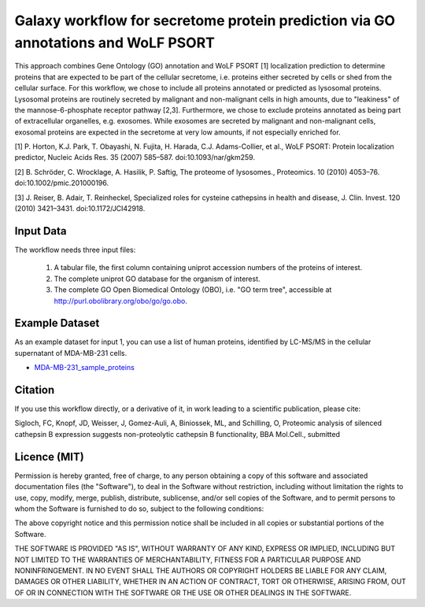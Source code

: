 Galaxy workflow for secretome protein prediction via GO annotations and WoLF PSORT
----------------------------------------------------------------------------------

This approach combines Gene Ontology (GO) annotation and WoLF PSORT [1] localization prediction to determine proteins that are expected to be part of the cellular secretome, i.e. proteins either secreted by cells or shed from the cellular surface. For this workflow, we chose to include all proteins annotated or predicted as lysosomal proteins. Lysosomal proteins are routinely secreted by malignant and non-malignant cells in high amounts, due to "leakiness" of the mannose-6-phosphate receptor pathway [2,3]. Furthermore, we chose to exclude proteins annotated as being part of extracellular organelles, e.g. exosomes. While exosomes are secreted by malignant and non-malignant cells, exosomal proteins are expected in the secretome at very low amounts, if not especially enriched for.

.. image::  https://github.com/Stortebecker/secretome_prediction/blob/master/Galaxy-Workflow-Secreted_Proteins_via_GO_annotation_and_WoLF_PSORT.png


[1] P. Horton, K.J. Park, T. Obayashi, N. Fujita, H. Harada, C.J. Adams-Collier, et al., WoLF PSORT: Protein localization predictor, Nucleic Acids Res. 35 (2007) 585–587. doi:10.1093/nar/gkm259.

[2] B. Schröder, C. Wrocklage, A. Hasilik, P. Saftig, The proteome of lysosomes., Proteomics. 10 (2010) 4053–76. doi:10.1002/pmic.201000196.

[3] J. Reiser, B. Adair, T. Reinheckel, Specialized roles for cysteine cathepsins in health and disease, J. Clin. Invest. 120 (2010) 3421–3431. doi:10.1172/JCI42918.

Input Data
==========

The workflow needs three input files:

  1) A tabular file, the first column containing uniprot accession numbers of the proteins of interest.
  2) The complete uniprot GO database for the organism of interest.
  3) The complete GO Open Biomedical Ontology (OBO), i.e. "GO term tree", accessible at http://purl.obolibrary.org/obo/go/go.obo.

Example Dataset
===============

As an example dataset for input 1, you can use a list of human proteins, identified by LC-MS/MS in the cellular supernatant of MDA-MB-231 cells.

* `MDA-MB-231_sample_proteins <https://github.com/Stortebecker/secretome_prediction/blob/master/MDA-MB-231_sample_proteins.tabular>`_

Citation
========

If you use this workflow directly, or a derivative of it, in work leading to a scientific publication,
please cite:

Sigloch, FC, Knopf, JD, Weisser, J, Gomez-Auli, A, Biniossek, ML, and Schilling, O, Proteomic analysis of silenced cathepsin B expression suggests non-proteolytic cathepsin B functionality, BBA Mol.Cell., submitted

Licence (MIT)
=============

Permission is hereby granted, free of charge, to any person obtaining a copy
of this software and associated documentation files (the "Software"), to deal
in the Software without restriction, including without limitation the rights
to use, copy, modify, merge, publish, distribute, sublicense, and/or sell
copies of the Software, and to permit persons to whom the Software is
furnished to do so, subject to the following conditions:

The above copyright notice and this permission notice shall be included in
all copies or substantial portions of the Software.

THE SOFTWARE IS PROVIDED "AS IS", WITHOUT WARRANTY OF ANY KIND, EXPRESS OR
IMPLIED, INCLUDING BUT NOT LIMITED TO THE WARRANTIES OF MERCHANTABILITY,
FITNESS FOR A PARTICULAR PURPOSE AND NONINFRINGEMENT. IN NO EVENT SHALL THE
AUTHORS OR COPYRIGHT HOLDERS BE LIABLE FOR ANY CLAIM, DAMAGES OR OTHER
LIABILITY, WHETHER IN AN ACTION OF CONTRACT, TORT OR OTHERWISE, ARISING FROM,
OUT OF OR IN CONNECTION WITH THE SOFTWARE OR THE USE OR OTHER DEALINGS IN
THE SOFTWARE.
